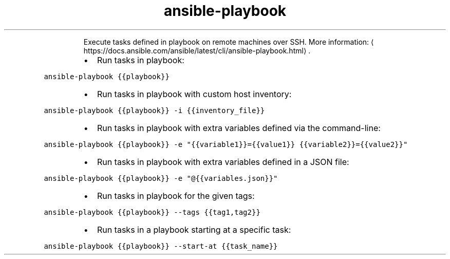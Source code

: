 .TH ansible\-playbook
.PP
.RS
Execute tasks defined in playbook on remote machines over SSH.
More information: \[la]https://docs.ansible.com/ansible/latest/cli/ansible-playbook.html\[ra]\&.
.RE
.RS
.IP \(bu 2
Run tasks in playbook:
.RE
.PP
\fB\fCansible\-playbook {{playbook}}\fR
.RS
.IP \(bu 2
Run tasks in playbook with custom host inventory:
.RE
.PP
\fB\fCansible\-playbook {{playbook}} \-i {{inventory_file}}\fR
.RS
.IP \(bu 2
Run tasks in playbook with extra variables defined via the command\-line:
.RE
.PP
\fB\fCansible\-playbook {{playbook}} \-e "{{variable1}}={{value1}} {{variable2}}={{value2}}"\fR
.RS
.IP \(bu 2
Run tasks in playbook with extra variables defined in a JSON file:
.RE
.PP
\fB\fCansible\-playbook {{playbook}} \-e "@{{variables.json}}"\fR
.RS
.IP \(bu 2
Run tasks in playbook for the given tags:
.RE
.PP
\fB\fCansible\-playbook {{playbook}} \-\-tags {{tag1,tag2}}\fR
.RS
.IP \(bu 2
Run tasks in a playbook starting at a specific task:
.RE
.PP
\fB\fCansible\-playbook {{playbook}} \-\-start\-at {{task_name}}\fR
